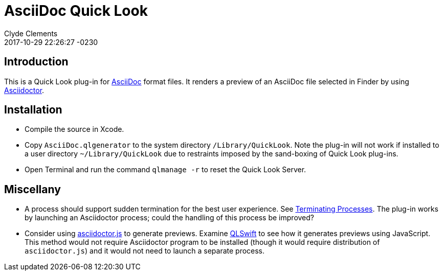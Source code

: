 = AsciiDoc Quick Look
:author: Clyde Clements
:created: 2017-10-09 14:21:52 -0230
:revdate: 2017-10-29 22:26:27 -0230
:uid: D7B93A90-3D70-491D-AEC1-B002E7CAC344


== Introduction

This is a Quick Look plug-in for
http://asciidoctor.org/docs/what-is-asciidoc/[AsciiDoc] format files.
It renders a preview of an AsciiDoc file selected in Finder by using
http://asciidoctor.org/[Asciidoctor].

== Installation

* Compile the source in Xcode.
* Copy `AsciiDoc.qlgenerator` to the system directory `/Library/QuickLook`.
Note the plug-in will not work if installed to a user directory
`~/Library/QuickLook` due to restraints imposed by the sand-boxing of Quick
Look plug-ins.
* Open Terminal and run the command `qlmanage -r` to reset the Quick Look
Server.

== Miscellany

* A process should support sudden termination for the best user experience.
See
https://developer.apple.com/library/content/documentation/MacOSX/Conceptual/BPSystemStartup/Chapters/Lifecycle.html#//apple_ref/doc/uid/10000172i-SW3-114794-BAJIBGGI[Terminating Processes].
The plug-in works by launching an Asciidoctor process; could the handling of
this process be improved?

* Consider using
http://asciidoctor.org/docs/install-and-use-asciidoctorjs/[asciidoctor.js]
to generate previews. Examine https://github.com/lexrus/QLSwift[QLSwift]
to see how it generates previews using JavaScript. This method would not
require Asciidoctor program to be installed (though it would require
distribution of `asciidoctor.js`) and it would not need to launch a separate
process.
